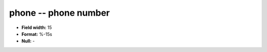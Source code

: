.. _autodrm-phone_attributes:

**phone** -- phone number
-------------------------

* **Field width:** 15
* **Format:** %-15s
* **Null:** -
